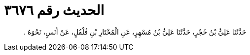 
= الحديث رقم ٣٦٧٦

[quote.hadith]
حَدَّثَنَا عَلِيُّ بْنُ حُجْرٍ، حَدَّثَنَا عَلِيُّ بْنُ مُسْهِرٍ، عَنِ الْمُخْتَارِ بْنِ فُلْفُلٍ، عَنْ أَنَسٍ، نَحْوَهُ ‏.‏
